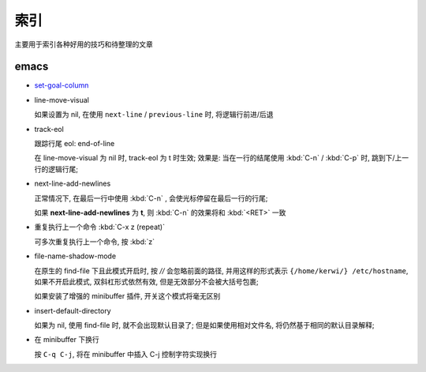 索引
======================================================================

主要用于索引各种好用的技巧和待整理的文章

emacs
------------------------------------------------------------

- `set-goal-column`_
- line-move-visual

  如果设置为 nil, 在使用 ``next-line`` / ``previous-line`` 时, 将逻辑行前进/后退
- track-eol

  跟踪行尾 eol: end-of-line

  在 line-move-visual 为 nil 时, track-eol 为 t 时生效; 效果是:
  当在一行的结尾使用 :kbd:`C-n` / :kbd:`C-p` 时, 跳到下/上一行的逻辑行尾;

- next-line-add-newlines

  正常情况下, 在最后一行中使用 :kbd:`C-n` , 会使光标停留在最后一行的行尾;

  如果 **next-line-add-newlines** 为 **t**,
  则 :kbd:`C-n` 的效果将和 :kbd:`<RET>` 一致

- 重复执行上一个命令 :kbd:`C-x z (repeat)`

  可多次重复执行上一个命令, 按 :kbd:`z`

- file-name-shadow-mode

  在原生的 find-file 下且此模式开启时, 按 *//* 会忽略前面的路径,
  并用这样的形式表示 ``{/home/kerwi/} /etc/hostname``, 如果不开启此模式,
  双斜杠形式依然有效, 但是无效部分不会被大括号包裹;
  
  如果安装了增强的 minibuffer 插件, 开关这个模式将毫无区别

- insert-default-directory

  如果为 nil, 使用 find-file 时, 就不会出现默认目录了;
  但是如果使用相对文件名, 将仍然基于相同的默认目录解释;

- 在 minibuffer 下换行

  按 ``C-q C-j``, 将在 minibuffer 中插入 C-j 控制字符实现换行



.. _`set-goal-column`: http://www.newsmth.net/nForum/#!article/Emacs/102606
